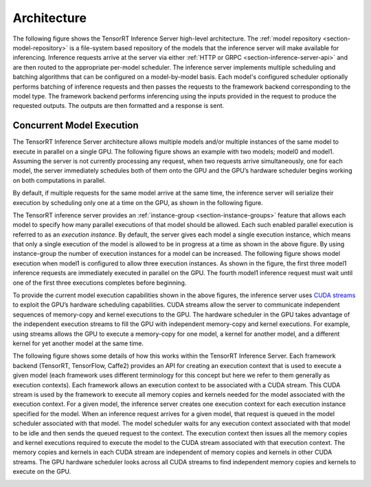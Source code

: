 ..
  # Copyright (c) 2018-2019, NVIDIA CORPORATION. All rights reserved.
  #
  # Redistribution and use in source and binary forms, with or without
  # modification, are permitted provided that the following conditions
  # are met:
  #  * Redistributions of source code must retain the above copyright
  #    notice, this list of conditions and the following disclaimer.
  #  * Redistributions in binary form must reproduce the above copyright
  #    notice, this list of conditions and the following disclaimer in the
  #    documentation and/or other materials provided with the distribution.
  #  * Neither the name of NVIDIA CORPORATION nor the names of its
  #    contributors may be used to endorse or promote products derived
  #    from this software without specific prior written permission.
  #
  # THIS SOFTWARE IS PROVIDED BY THE COPYRIGHT HOLDERS ``AS IS'' AND ANY
  # EXPRESS OR IMPLIED WARRANTIES, INCLUDING, BUT NOT LIMITED TO, THE
  # IMPLIED WARRANTIES OF MERCHANTABILITY AND FITNESS FOR A PARTICULAR
  # PURPOSE ARE DISCLAIMED.  IN NO EVENT SHALL THE COPYRIGHT OWNER OR
  # CONTRIBUTORS BE LIABLE FOR ANY DIRECT, INDIRECT, INCIDENTAL, SPECIAL,
  # EXEMPLARY, OR CONSEQUENTIAL DAMAGES (INCLUDING, BUT NOT LIMITED TO,
  # PROCUREMENT OF SUBSTITUTE GOODS OR SERVICES; LOSS OF USE, DATA, OR
  # PROFITS; OR BUSINESS INTERRUPTION) HOWEVER CAUSED AND ON ANY THEORY
  # OF LIABILITY, WHETHER IN CONTRACT, STRICT LIABILITY, OR TORT
  # (INCLUDING NEGLIGENCE OR OTHERWISE) ARISING IN ANY WAY OUT OF THE USE
  # OF THIS SOFTWARE, EVEN IF ADVISED OF THE POSSIBILITY OF SUCH DAMAGE.

Architecture
============

The following figure shows the TensorRT Inference Server high-level
architecture. The :ref:`model repository <section-model-repository>`
is a file-system based repository of the models that the inference server
will make available for inferencing. Inference requests arrive at the
server via either :ref:`HTTP or GRPC <section-inference-server-api>`
and are then routed to the appropriate per-model scheduler. The
inference server implements multiple scheduling and batching
algorithms that can be configured on a model-by-model basis. Each
model's configured scheduler optionally performs batching of inference
requests and then passes the requests to the framework backend
corresponding to the model type. The framework backend performs
inferencing using the inputs provided in the request to produce the
requested outputs. The outputs are then formatted and a response is
sent.

.. image:: images/arch.png

.. _section-concurrent-model-execution:

Concurrent Model Execution
--------------------------

The TensorRT Inference Server architecture allows multiple models
and/or multiple instances of the same model to execute in parallel on
a single GPU. The following figure shows an example with two models;
model0 and model1. Assuming the server is not currently processing any
request, when two requests arrive simultaneously, one for each model,
the server immediately schedules both of them onto the GPU and the
GPU’s hardware scheduler begins working on both computations in
parallel.

.. image:: images/multi_model_exec.png

By default, if multiple requests for the same model arrive at the same
time, the inference server will serialize their execution by
scheduling only one at a time on the GPU, as shown in the following
figure.

.. image:: images/multi_model_serial_exec.png

The TensorRT inference server provides an :ref:`instance-group
<section-instance-groups>` feature that allows each model to specify
how many parallel executions of that model should be allowed. Each
such enabled parallel execution is referred to as an *execution
instance*. By default, the server gives each model a single execution
instance, which means that only a single execution of the model is
allowed to be in progress at a time as shown in the above figure. By
using instance-group the number of execution instances for a model can
be increased. The following figure shows model execution when model1
is configured to allow three execution instances. As shown in the
figure, the first three model1 inference requests are immediately
executed in parallel on the GPU. The fourth model1 inference request
must wait until one of the first three executions completes before
beginning.

.. image:: images/multi_model_parallel_exec.png

To provide the current model execution capabilities shown in the above
figures, the inference server uses `CUDA streams
<https://devblogs.nvidia.com/gpu-pro-tip-cuda-7-streams-simplify-concurrency/>`_
to exploit the GPU’s hardware scheduling capabilities. CUDA streams
allow the server to communicate independent sequences of memory-copy
and kernel executions to the GPU. The hardware scheduler in the GPU
takes advantage of the independent execution streams to fill the GPU
with independent memory-copy and kernel executions. For example, using
streams allows the GPU to execute a memory-copy for one model, a
kernel for another model, and a different kernel for yet another model
at the same time.

The following figure shows some details of how this works within the
TensorRT Inference Server. Each framework backend (TensorRT,
TensorFlow, Caffe2) provides an API for creating an execution context
that is used to execute a given model (each framework uses different
terminology for this concept but here we refer to them generally as
execution contexts). Each framework allows an execution context to be
associated with a CUDA stream. This CUDA stream is used by the
framework to execute all memory copies and kernels needed for the
model associated with the execution context. For a given model, the
inference server creates one execution context for each execution
instance specified for the model. When an inference request arrives
for a given model, that request is queued in the model scheduler
associated with that model. The model scheduler waits for any
execution context associated with that model to be idle and then sends
the queued request to the context. The execution context then issues
all the memory copies and kernel executions required to execute the
model to the CUDA stream associated with that execution context. The
memory copies and kernels in each CUDA stream are independent of
memory copies and kernels in other CUDA streams. The GPU hardware
scheduler looks across all CUDA streams to find independent memory
copies and kernels to execute on the GPU.

.. image:: images/cuda_stream_exec.png
